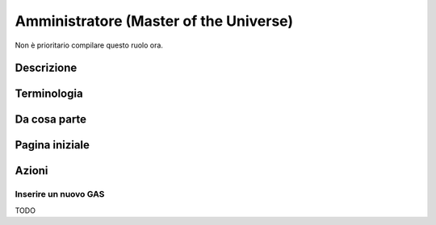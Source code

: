 Amministratore (Master of the Universe)
=======================================

Non è prioritario compilare questo ruolo ora.

Descrizione
-------------

Terminologia
-------------

Da cosa parte
-------------

Pagina iniziale
----------------

Azioni
---------------

Inserire un nuovo GAS
^^^^^^^^^^^^^^^^^^^^^

TODO

